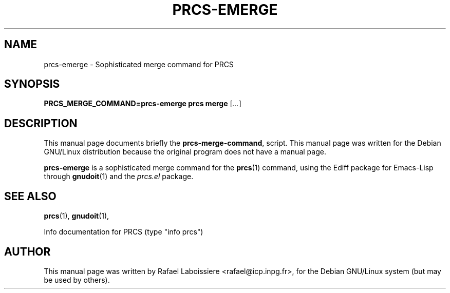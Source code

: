 .\" -*- Nroff -*-
.de Vb
.ft CW
.nf
.ne \\$1
..
.de Ve
.ft R

.fi
..
.TH PRCS-EMERGE 1 "PRCS Utilities" "Jun/03/1999" "PRCS Utilities"
.SH NAME
prcs-emerge \- Sophisticated merge command for PRCS 
.SH SYNOPSIS
.B PRCS_MERGE_COMMAND=prcs-emerge prcs merge 
[\fI...\fR]
.SH "DESCRIPTION"
This manual page documents briefly the
.BR prcs-merge-command ,
script.
This manual page was written for the Debian GNU/Linux distribution
because the original program does not have a manual page.
.PP
.B prcs-emerge
is a sophisticated merge command for the 
.BR prcs (1) 
command, using the Ediff package for Emacs-Lisp through
.BR gnudoit (1)
and the \fIprcs.el\fR package.
.SH "SEE ALSO"
.BR prcs (1),
.BR gnudoit (1),
.PP
Info documentation for PRCS (type "info prcs")
.SH AUTHOR
This manual page was written by Rafael Laboissiere <rafael@icp.inpg.fr>,
for the Debian GNU/Linux system (but may be used by others).
